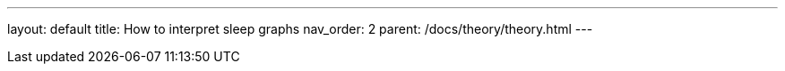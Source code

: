 ---
layout: default
title: How to interpret sleep graphs
nav_order: 2
parent: /docs/theory/theory.html
---

:toc:

